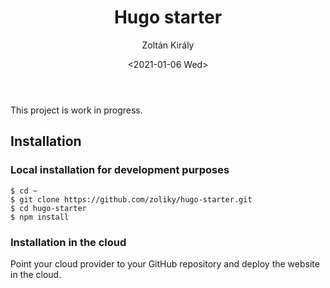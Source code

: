 #+TITLE: Hugo starter
#+AUTHOR: Zoltán Király
#+EMAIL: zoliky@gmail.com
#+DATE: <2021-01-06 Wed>

This project is work in progress.

** Installation

*** Local installation for development purposes

#+begin_src shell
$ cd ~
$ git clone https://github.com/zoliky/hugo-starter.git
$ cd hugo-starter
$ npm install
#+end_src

*** Installation in the cloud

Point your cloud provider to your GitHub repository and deploy the website in the cloud.

